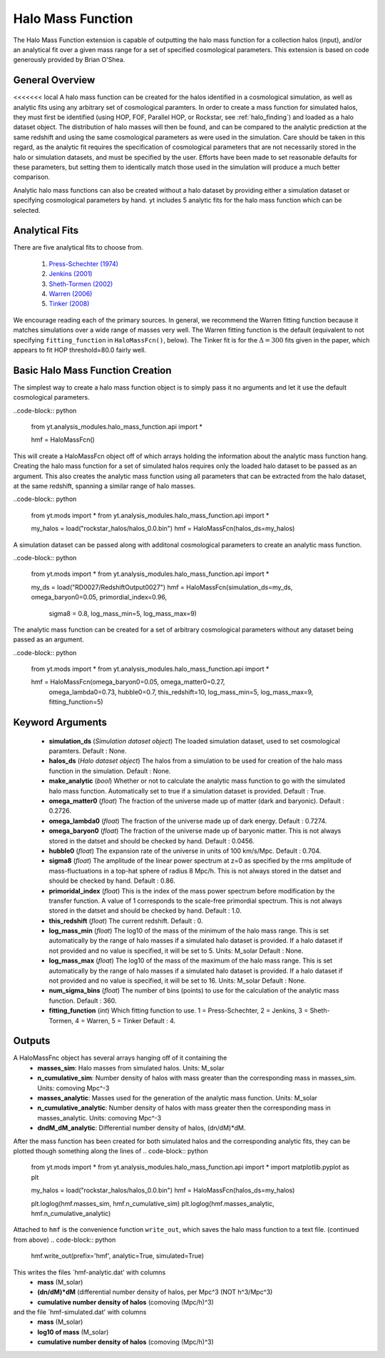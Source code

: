 .. _halo_mass_function:

Halo Mass Function
==================
.. sectionauthor:: Stephen Skory <sskory@physics.ucsd.edu>
.. versionadded:: 1.6

The Halo Mass Function extension is capable of outputting the halo mass function
for a collection halos (input), and/or an analytical fit over a given mass range
for a set of specified cosmological parameters.
This extension is based on code generously provided by Brian O'Shea.


General Overview
----------------

<<<<<<< local
A halo mass function can be created for the halos identified in a cosmological 
simulation, as well as analytic fits using any arbitrary set of cosmological
paramters. In order to create a mass function for simulated halos, they must
first be identified (using HOP, FOF, Parallel HOP, or Rockstar, see 
:ref:`halo_finding`) and loaded as a halo dataset object. The distribution of
halo masses will then be found, and can be compared to the analytic prediction
at the same redshift and using the same cosmological parameters as were used
in the simulation. Care should be taken in this regard, as the analytic fit
requires the specification of cosmological parameters that are not necessarily 
stored in the halo or simulation datasets, and must be specified by the user.
Efforts have been made to set reasonable defaults for these parameters, but 
setting them to identically match those used in the simulation will produce a
much better comparison.

Analytic halo mass functions can also be created without a halo dataset by 
providing either a simulation dataset or specifying cosmological parameters by
hand. yt includes 5 analytic fits for the halo mass function which can be
selected.


Analytical Fits
---------------

There are five analytical fits to choose from.

  1. `Press-Schechter (1974) <http://adsabs.harvard.edu/abs/1974ApJ...187..425P>`_
  2. `Jenkins (2001) <http://adsabs.harvard.edu/abs/2001MNRAS.321..372J>`_
  3. `Sheth-Tormen (2002) <http://adsabs.harvard.edu/abs/2002MNRAS.329...61S>`_
  4. `Warren (2006) <http://adsabs.harvard.edu/abs/2006ApJ...646..881W>`_
  5. `Tinker (2008) <http://adsabs.harvard.edu/abs/2008ApJ...688..709T>`_

We encourage reading each of the primary sources.
In general, we recommend the Warren fitting function because it matches
simulations over a wide range of masses very well.
The Warren fitting function is the default (equivalent to not specifying
``fitting_function`` in ``HaloMassFcn()``, below).
The Tinker fit is for the :math:`\Delta=300` fits given in the paper, which
appears to fit HOP threshold=80.0 fairly well.


Basic Halo Mass Function Creation
---------------------------------

The simplest way to create a halo mass function object is to simply pass it no
arguments and let it use the default cosmological parameters.

..code-block:: python

  from yt.analysis_modules.halo_mass_function.api import *

  hmf = HaloMassFcn()

This will create a HaloMassFcn object off of which arrays holding the information
about the analytic mass function hang. Creating the halo mass function for a set
of simulated halos requires only the loaded halo dataset to be passed as an 
argument. This also creates the analytic mass function using all parameters that 
can be extracted from the halo dataset, at the same redshift, spanning a similar
range of halo masses.

..code-block:: python

  from yt.mods import *
  from yt.analysis_modules.halo_mass_function.api import *

  my_halos = load("rockstar_halos/halos_0.0.bin")
  hmf = HaloMassFcn(halos_ds=my_halos)

A simulation dataset can be passed along with additonal cosmological parameters 
to create an analytic mass function.

..code-block:: python

  from yt.mods import *
  from yt.analysis_modules.halo_mass_function.api import *

  my_ds = load("RD0027/RedshiftOutput0027")
  hmf = HaloMassFcn(simulation_ds=my_ds, omega_baryon0=0.05, primordial_index=0.96, 
                    sigma8 = 0.8, log_mass_min=5, log_mass_max=9)

The analytic mass function can be created for a set of arbitrary cosmological 
parameters without any dataset being passed as an argument.

..code-block:: python

  from yt.mods import *
  from yt.analysis_modules.halo_mass_function.api import *

  hmf = HaloMassFcn(omega_baryon0=0.05, omega_matter0=0.27, 
                    omega_lambda0=0.73, hubble0=0.7, this_redshift=10,
                    log_mass_min=5, log_mass_max=9, fitting_function=5)



Keyword Arguments
-----------------

  * **simulation_ds** (*Simulation dataset object*)
    The loaded simulation dataset, used to set cosmological paramters.
    Default : None.

  * **halos_ds** (*Halo dataset object*)
    The halos from a simulation to be used for creation of the 
    halo mass function in the simulation.
    Default : None.

  * **make_analytic** (*bool*)
    Whether or not to calculate the analytic mass function to go with 
    the simulated halo mass function.  Automatically set to true if a 
    simulation dataset is provided.
    Default : True.

  * **omega_matter0** (*float*)
    The fraction of the universe made up of matter (dark and baryonic). 
    Default : 0.2726.

  * **omega_lambda0** (*float*)
    The fraction of the universe made up of dark energy. 
    Default : 0.7274.

  * **omega_baryon0**  (*float*)
    The fraction of the universe made up of baryonic matter. This is not 
    always stored in the datset and should be checked by hand.
    Default : 0.0456.

  * **hubble0** (*float*)
    The expansion rate of the universe in units of 100 km/s/Mpc. 
    Default : 0.704.

  * **sigma8** (*float*)
    The amplitude of the linear power spectrum at z=0 as specified by 
    the rms amplitude of mass-fluctuations in a top-hat sphere of radius 
    8 Mpc/h. This is not always stored in the datset and should be 
    checked by hand.
    Default : 0.86.

  * **primoridal_index** (*float*)
    This is the index of the mass power spectrum before modification by 
    the transfer function. A value of 1 corresponds to the scale-free 
    primordial spectrum. This is not always stored in the datset and 
    should be checked by hand.
    Default : 1.0.

  * **this_redshift** (*float*)
    The current redshift. 
    Default : 0.

  * **log_mass_min** (*float*)
    The log10 of the mass of the minimum of the halo mass range. This is
    set automatically by the range of halo masses if a simulated halo 
    dataset is provided. If a halo dataset if not provided and no value
    is specified, it will be set to 5. Units: M_solar
    Default : None.

  * **log_mass_max** (*float*)
    The log10 of the mass of the maximum of the halo mass range. This is
    set automatically by the range of halo masses if a simulated halo 
    dataset is provided. If a halo dataset if not provided and no value
    is specified, it will be set to 16. Units: M_solar
    Default : None.

  * **num_sigma_bins** (*float*)
    The number of bins (points) to use for the calculation of the 
    analytic mass function. 
    Default : 360.

  * **fitting_function** (*int*)
    Which fitting function to use. 1 = Press-Schechter, 2 = Jenkins, 
    3 = Sheth-Tormen, 4 = Warren, 5 = Tinker
    Default : 4.


Outputs
-------

A HaloMassFnc object has several arrays hanging off of it containing the 
  * **masses_sim**: Halo masses from simulated halos. Units: M_solar

  * **n_cumulative_sim**: Number density of halos with mass greater than the 
    corresponding mass in masses_sim. Units: comoving Mpc^-3

  * **masses_analytic**: Masses used for the generation of the analytic mass 
    function. Units: M_solar

  * **n_cumulative_analytic**: Number density of halos with mass greater then 
    the corresponding mass in masses_analytic. Units: comoving Mpc^-3

  * **dndM_dM_analytic**: Differential number density of halos, (dn/dM)*dM.

After the mass function has been created for both simulated halos and the
corresponding analytic fits, they can be plotted though something along the 
lines of
.. code-block:: python

  from yt.mods import *
  from yt.analysis_modules.halo_mass_function.api import *
  import matplotlib.pyplot as plt

  my_halos = load("rockstar_halos/halos_0.0.bin")
  hmf = HaloMassFcn(halos_ds=my_halos)

  plt.loglog(hmf.masses_sim, hmf.n_cumulative_sim)
  plt.loglog(hmf.masses_analytic, hmf.n_cumulative_analytic)

Attached to ``hmf`` is the convenience function ``write_out``, which saves the 
halo mass function to a text file. (continued from above)
.. code-block:: python

  hmf.write_out(prefix='hmf', analytic=True, simulated=True)

This writes the files `hmf-analytic.dat' with columns 
  * **mass** (M_solar)
  * **(dn/dM)*dM** (differential number density of halos, per Mpc^3 (NOT h^3/Mpc^3)
  * **cumulative number density of halos** (comoving (Mpc/h)^3)

and the file `hmf-simulated.dat' with columns
  * **mass** (M_solar)
  * **log10 of mass** (M_solar)
  * **cumulative number density of halos** (comoving (Mpc/h)^3)